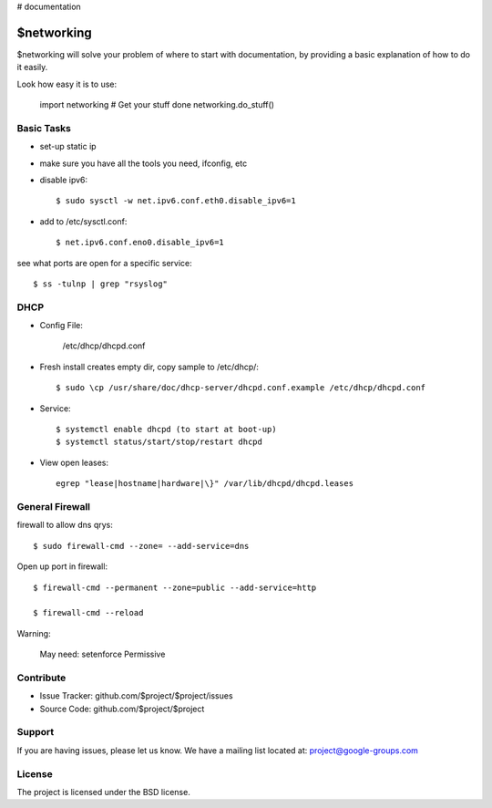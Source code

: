 ..  _networking:

# documentation

$networking
===========

$networking will solve your problem of where to start with documentation,
by providing a basic explanation of how to do it easily.

Look how easy it is to use:

    import networking
    # Get your stuff done
    networking.do_stuff()

Basic Tasks
-----------

- set-up static ip

- make sure you have all the tools you need, ifconfig, etc


- disable ipv6::

	$ sudo sysctl -w net.ipv6.conf.eth0.disable_ipv6=1

- add to /etc/sysctl.conf::

	$ net.ipv6.conf.eno0.disable_ipv6=1

see what ports are open for a specific service::

	$ ss -tulnp | grep "rsyslog"


DHCP
----

- Config File:

	/etc/dhcp/dhcpd.conf

- Fresh install creates empty dir, copy sample to /etc/dhcp/::

	$ sudo \cp /usr/share/doc/dhcp-server/dhcpd.conf.example /etc/dhcp/dhcpd.conf

- Service::

	$ systemctl enable dhcpd (to start at boot-up)
	$ systemctl status/start/stop/restart dhcpd

- View open leases::

	egrep "lease|hostname|hardware|\}" /var/lib/dhcpd/dhcpd.leases
	

General Firewall 
----------------

firewall to allow dns qrys::

    $ sudo firewall-cmd --zone= --add-service=dns

Open up port in firewall::

	$ firewall-cmd --permanent --zone=public --add-service=http

	$ firewall-cmd --reload


Warning:

	May need: setenforce Permissive


Contribute
----------

- Issue Tracker: github.com/$project/$project/issues
- Source Code: github.com/$project/$project

Support
-------

If you are having issues, please let us know.
We have a mailing list located at: project@google-groups.com

License
-------

The project is licensed under the BSD license.